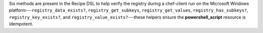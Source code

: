 .. The contents of this file may be included in multiple topics (using the includes directive).
.. The contents of this file should be modified in a way that preserves its ability to appear in multiple topics.


Six methods are present in the Recipe DSL to help verify the registry during a chef-client run on the Microsoft Windows platform---``registry_data_exists?``, ``registry_get_subkeys``, ``registry_get_values``, ``registry_has_subkeys?``, ``registry_key_exists?``, and ``registry_value_exists?``---these helpers ensure the **powershell_script** resource is idempotent.
